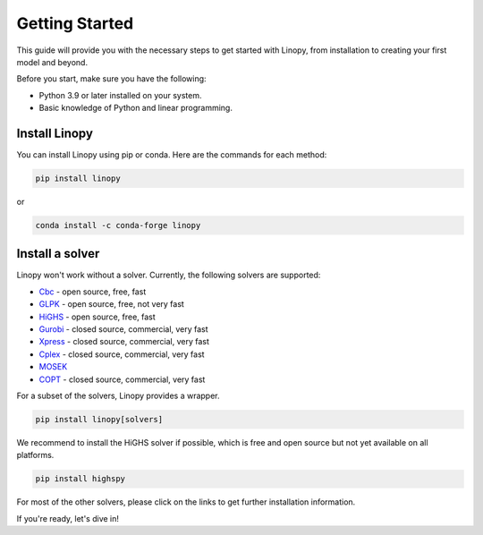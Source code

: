 Getting Started
===============

This guide will provide you with the necessary steps to get started with Linopy, from installation to creating your first model and beyond.

Before you start, make sure you have the following:

- Python 3.9 or later installed on your system.
- Basic knowledge of Python and linear programming.


Install Linopy
--------------

You can install Linopy using pip or conda. Here are the commands for each method:

.. code-block:: bash

   pip install linopy

or

.. code-block:: bash

   conda install -c conda-forge linopy


Install a solver
----------------

Linopy won't work without a solver. Currently, the following solvers are supported:

-  `Cbc <https://projects.coin-or.org/Cbc>`__ - open source, free, fast
-  `GLPK <https://www.gnu.org/software/glpk/>`__ - open source, free, not very fast
-  `HiGHS <https://www.maths.ed.ac.uk/hall/HiGHS/>`__ - open source, free, fast
-  `Gurobi <https://www.gurobi.com/>`__  - closed source, commercial, very fast
-  `Xpress <https://www.fico.com/en/products/fico-xpress-solver>`__ - closed source, commercial, very fast
-  `Cplex <https://www.ibm.com/de-de/analytics/cplex-optimizer>`__ - closed source, commercial, very fast
-  `MOSEK <https://www.mosek.com/>`__
-  `COPT <https://www.shanshu.ai/copt>`__ - closed source, commercial, very fast

For a subset of the solvers, Linopy provides a wrapper.

.. code:: bash

    pip install linopy[solvers]


We recommend to install the HiGHS solver if possible, which is free and open source but not yet available on all platforms.

.. code:: bash

    pip install highspy


For most of the other solvers, please click on the links to get further installation information.



If you're ready, let's dive in!
